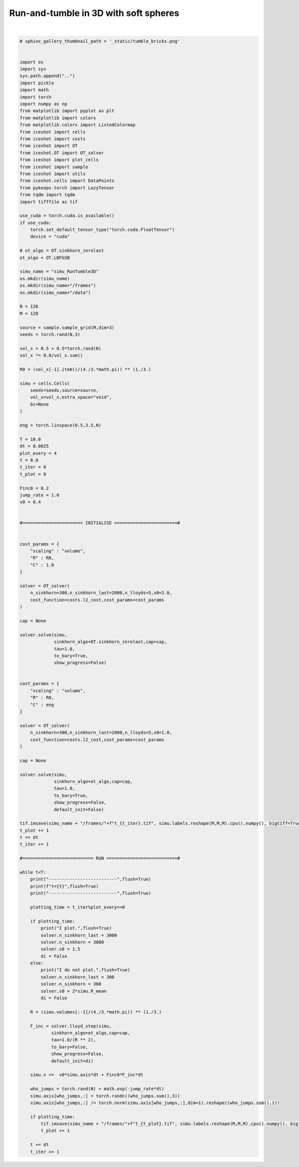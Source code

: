
.. DO NOT EDIT.
.. THIS FILE WAS AUTOMATICALLY GENERATED BY SPHINX-GALLERY.
.. TO MAKE CHANGES, EDIT THE SOURCE PYTHON FILE:
.. "_auto_examples/RunTumble3D.py"
.. LINE NUMBERS ARE GIVEN BELOW.

.. only:: html

    .. note::
        :class: sphx-glr-download-link-note

        :ref:`Go to the end <sphx_glr_download__auto_examples_RunTumble3D.py>`
        to download the full example code.

.. rst-class:: sphx-glr-example-title

.. _sphx_glr__auto_examples_RunTumble3D.py:


Run-and-tumble in 3D with soft spheres
============================================

.. video:: ../_static/SMV25_RunTumble_3D.mp4
    :autoplay:
    :loop:
    :muted:
    :width: 400
    
|

.. GENERATED FROM PYTHON SOURCE LINES 14-174

.. code-block:: Python


    # sphinx_gallery_thumbnail_path = '_static/tumble_bricks.png'


    import os 
    import sys
    sys.path.append("..")
    import pickle
    import math
    import torch
    import numpy as np
    from matplotlib import pyplot as plt
    from matplotlib import colors
    from matplotlib.colors import ListedColormap
    from iceshot import cells
    from iceshot import costs
    from iceshot import OT
    from iceshot.OT import OT_solver
    from iceshot import plot_cells
    from iceshot import sample
    from iceshot import utils
    from iceshot.cells import DataPoints
    from pykeops.torch import LazyTensor
    from tqdm import tqdm 
    import tifffile as tif

    use_cuda = torch.cuda.is_available()
    if use_cuda:
        torch.set_default_tensor_type("torch.cuda.FloatTensor")
        device = "cuda"
    
    # ot_algo = OT.sinkhorn_zerolast
    ot_algo = OT.LBFGSB
    
    simu_name = "simu_RunTumble3D"
    os.mkdir(simu_name)
    os.mkdir(simu_name+"/frames")
    os.mkdir(simu_name+"/data")

    N = 126
    M = 128 

    source = sample.sample_grid(M,dim=3)
    seeds = torch.rand(N,3)

    vol_x = 0.5 + 0.5*torch.rand(N)
    vol_x *= 0.8/vol_x.sum()

    R0 = (vol_x[-1].item()/(4./3.*math.pi)) ** (1./3.)

    simu = cells.Cells(
        seeds=seeds,source=source,
        vol_x=vol_x,extra_space="void",
        bc=None
    )

    eng = torch.linspace(0.5,3.5,N)

    T = 10.0
    dt = 0.0025
    plot_every = 4
    t = 0.0
    t_iter = 0
    t_plot = 0

    Finc0 = 0.2
    jump_rate = 1.0
    v0 = 0.4


    #======================= INITIALISE ========================#


    cost_params = {
        "scaling" : "volume",
        "R" : R0,
        "C" : 1.0
    }

    solver = OT_solver(
        n_sinkhorn=300,n_sinkhorn_last=2000,n_lloyds=5,s0=2.0,
        cost_function=costs.l2_cost,cost_params=cost_params
    )

    cap = None

    solver.solve(simu,
                 sinkhorn_algo=OT.sinkhorn_zerolast,cap=cap,
                 tau=1.0,
                 to_bary=True,
                 show_progress=False)


    cost_params = {
        "scaling" : "volume",
        "R" : R0,
        "C" : eng
    }

    solver = OT_solver(
        n_sinkhorn=300,n_sinkhorn_last=2000,n_lloyds=5,s0=1.0,
        cost_function=costs.l2_cost,cost_params=cost_params
    )

    cap = None

    solver.solve(simu,
                 sinkhorn_algo=ot_algo,cap=cap,
                 tau=1.0,
                 to_bary=True,
                 show_progress=False,
                 default_init=False)

    tif.imsave(simu_name + "/frames/"+f"t_{t_iter}.tif", simu.labels.reshape(M,M,M).cpu().numpy(), bigtiff=True)
    t_plot += 1
    t += dt
    t_iter += 1

    #=========================== RUN ===========================#

    while t<T:
        print("--------------------------",flush=True)
        print(f"t={t}",flush=True)
        print("--------------------------",flush=True)

        plotting_time = t_iter%plot_every==0
    
        if plotting_time:
            print("I plot.",flush=True)
            solver.n_sinkhorn_last = 3000
            solver.n_sinkhorn = 3000
            solver.s0 = 1.5
            di = False
        else:
            print("I do not plot.",flush=True)
            solver.n_sinkhorn_last = 300
            solver.n_sinkhorn = 300
            solver.s0 = 2*simu.R_mean
            di = False
        
        R = (simu.volumes[:-1]/(4./3.*math.pi)) ** (1./3.)
        
        F_inc = solver.lloyd_step(simu,
                sinkhorn_algo=ot_algo,cap=cap,
                tau=1.0/(R ** 2),
                to_bary=False,
                show_progress=False,
                default_init=di)
    
        simu.x +=  v0*simu.axis*dt + Finc0*F_inc*dt
    
        who_jumps = torch.rand(N) > math.exp(-jump_rate*dt)
        simu.axis[who_jumps,:] = torch.randn((who_jumps.sum(),3))
        simu.axis[who_jumps,:] /= torch.norm(simu.axis[who_jumps,:],dim=1).reshape((who_jumps.sum(),1))
    
        if plotting_time:
            tif.imsave(simu_name + "/frames/"+f"t_{t_plot}.tif", simu.labels.reshape(M,M,M).cpu().numpy(), bigtiff=True)
            t_plot += 1
    
        t += dt
        t_iter += 1

.. _sphx_glr_download__auto_examples_RunTumble3D.py:

.. only:: html

  .. container:: sphx-glr-footer sphx-glr-footer-example

    .. container:: sphx-glr-download sphx-glr-download-jupyter

      :download:`Download Jupyter notebook: RunTumble3D.ipynb <RunTumble3D.ipynb>`

    .. container:: sphx-glr-download sphx-glr-download-python

      :download:`Download Python source code: RunTumble3D.py <RunTumble3D.py>`


.. only:: html

 .. rst-class:: sphx-glr-signature

    `Gallery generated by Sphinx-Gallery <https://sphinx-gallery.github.io>`_
